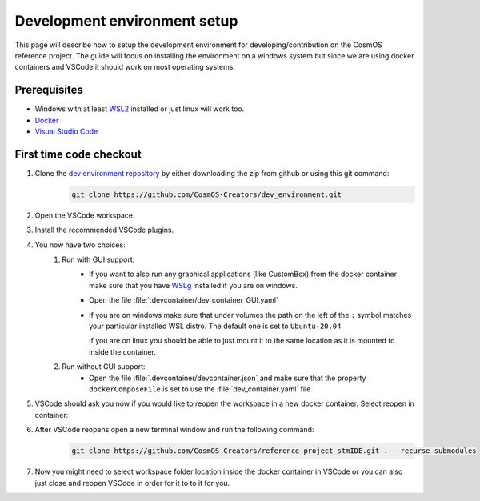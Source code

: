 Development environment setup
=============================

This page will describe how to setup the development environment for developing/contribution on the CosmOS reference project.
The guide will focus on installing the environment on a windows system but since we are
using docker containers and VSCode it should work on most operating systems.

Prerequisites
--------------

- Windows with at least `WSL2 <https://docs.microsoft.com/en-us/windows/wsl/install>`_ installed or just linux will work too.
- `Docker <https://docs.docker.com/desktop/windows/wsl>`_
- `Visual Studio Code <https://code.visualstudio.com>`_

First time code checkout
------------------------

#. Clone the `dev environment repository <https://github.com/CosmOS-Creators/dev_environment>`_ by either downloading the zip from github or using this git command:
    .. code-block::

            git clone https://github.com/CosmOS-Creators/dev_environment.git
#. Open the VSCode workspace.
#. Install the recommended VSCode plugins.
#. You now have two choices:
    #. Run with GUI support:
        - If you want to also run any graphical applications (like CustomBox) from the docker container make sure that you have `WSLg <https://github.com/microsoft/wslg>`_ installed if you are on windows.
        - Open the file :file:`.devcontainer/dev_container_GUI.yaml`
        - If you are on windows make sure that under volumes the path on the left of the ``:`` symbol matches your particular installed WSL distro.
          The default one is set to ``Ubuntu-20.04``

          If you are on linux you should be able to just mount it to the same location as it is mounted to inside the container.
    #. Run without GUI support:
        - Open the file :file:`.devcontainer/devcontainer.json` and make sure that the property ``dockerComposeFile`` is set to use the :file:`dev_container.yaml` file
#. VSCode should ask you now if you would like to reopen the workspace in a new docker container. Select reopen in container:
    .. image:: ../../../../images/devEnv/open_in_container_message.png
        :alt: Reopen in container message
#. After VSCode reopens open a new terminal window and run the following command:
    .. code-block::

            git clone https://github.com/CosmOS-Creators/reference_project_stmIDE.git . --recurse-submodules
#. Now you might need to select workspace folder location inside the docker container in VSCode or you can also just close and reopen VSCode in order for it to to it for you.
